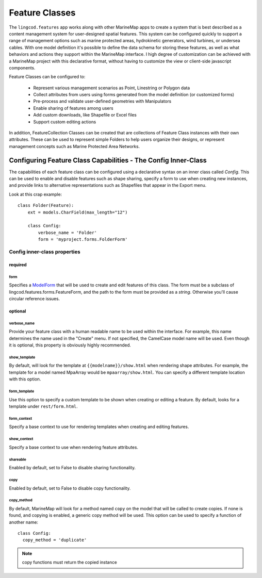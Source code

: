Feature Classes
===============

The ``lingcod.features`` app works along with other MarineMap apps to create a 
system that is best described as a content management system for user-designed
spatial features. This system can be configured quickly to support a range of 
management options such as marine protected areas, hydrokinetic generators, 
wind turbines, or undersea cables. With one model definition it's possible to
define the data schema for storing these features, as well as what behaviors 
and actions they support within the MarineMap interface. I high degree of 
customization can be achieved with a MarineMap project with this declarative 
format, without having to customize the view or client-side javascript 
components.

Feature Classes can be configured to:

  * Represent various management scenarios as Point, Linestring or Polygon data
  * Collect attributes from users using forms generated from the model 
    definition (or customized forms)
  * Pre-process and validate user-defined geometries with Manipulators
  * Enable sharing of features among users
  * Add custom downloads, like Shapefile or Excel files
  * Support custom editing actions
  
In addition, FeatureCollection Classes can be created that are collections of
Feature Class instances with their own attributes. These can be used to 
represent simple Folders to help users organize their designs, or represent 
management concepts such as Marine Protected Area Networks.

Configuring Feature Class Capabilities - The Config Inner-Class
***************************************************************

The capabilities of each feature class can be configured using a declarative
syntax on an inner class called `Config`. This can be used to enable and 
disable features such as shape sharing, specify a form to use when creating 
new instances, and provide links to alternative representations such as 
Shapefiles that appear in the Export menu.

Look at this crap example::

    class Folder(Feature):
        ext = models.CharField(max_length="12")

        class Config:
            verbose_name = 'Folder'
            form = 'myproject.forms.FolderForm'

Config inner-class properties
-----------------------------

required
^^^^^^^^

form
""""
Specifies a `ModelForm <http://docs.djangoproject.com/en/dev/topics/forms/modelforms/>`_
that will be used to create and edit features of this class. The form must
be a subclass of lingcod.features.forms.FeatureForm, and the path to the form
must be provided as a *string*. Otherwise you'll cause circular reference 
issues.

optional
^^^^^^^^

verbose_name
""""""""""""
Provide your feature class with a human readable name to be used within 
the interface. For example, this name determines the name used in the 
"Create" menu. If not specified, the CamelCase model name will be used. 
Even though it is optional, this property is obviously highly recommended.

show_template
"""""""""""""
By default, will look for the template at ``{{modelname}}/show.html`` when 
rendering shape attributes. For example, the template for a model named 
MpaArray  would be ``mpaarray/show.html``. You can specify a different 
template location with this option.

form_template
"""""""""""""
Use this option to specify a custom template to be shown when creating or 
editing a feature. By default, looks for a template under ``rest/form.html``.

form_context
""""""""""""
Specify a base context to use for rendering templates when creating and 
editing features.

show_context
""""""""""""
Specify a base context to use when rendering feature attributes.

shareable
"""""""""
Enabled by default, set to False to disable sharing functionality.

copy
""""
Enabled by default, set to False to disable copy functionality.

copy_method
"""""""""""
By default, MarineMap will look for a method named ``copy`` on the model that 
will be called to create copies. If none is found, and copying is enabled, a
generic copy method will be used. This option can be used to specify a 
function of another name::

  class Config:
    copy_method = 'duplicate'

.. note::
  copy functions must return the copied instance

